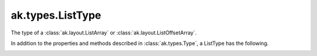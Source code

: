 .. py:currentmodule:: ak.types

ak.types.ListType
-----------------

The type of a :class:`ak.layout.ListArray` or :class:`ak.layout.ListOffsetArray`.

In addition to the properties and methods described in :class:`ak.types.Type`,
a ListType has the following.

.. py:class:: ListType(type, parameters=None, typestr=None)

.. _ak.types.ListType.__init__:

.. py:method:: ListType.__init__(type, parameters=None, typestr=None)

.. _ak.types.ListType.type:

.. py:attribute:: ListType.type
